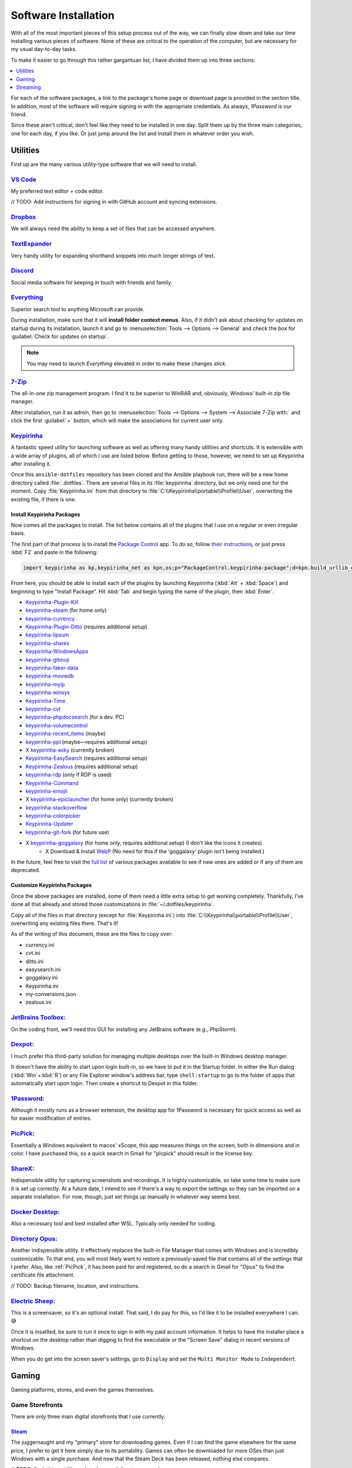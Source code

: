 #####################
Software Installation
#####################

With all of the most important pieces of this setup process out of the way, we can finally slow down and take our time installing various pieces of software. None of these are critical to the operation of the computer, but are necessary for my usual day-to-day tasks.

To make it easier to go through this rather gargantuan list, I have divided them up into three sections:

.. contents::
   :local:
   :depth: 1

For each of the software packages, a link to the package's home page or download page is provided in the section title. In addition, most of the software will require signing in with the appropriate credentials. As always, :title-reference:`1Password` is our friend.

Since these aren't critical, don't feel like they need to be installed in one day. Split them up by the three main categories, one for each day, if you like. Or just jump around the list and install them in whatever order you wish.

*********
Utilities
*********

First up are the many various utility-type software that we will need to install.

`VS Code <https://code.visualstudio.com/>`__
============================================

My preferred text editor + code editor.

// TODO: Add instructions for signing in with GitHub account and syncing extensions.

`Dropbox <https://www.dropbox.com/downloading>`__
=================================================

We will always need the ability to keep a set of files that can be accessed anywhere.

`TextExpander <https://textexpander.com/download>`__
====================================================

Very handy utility for expanding shorthand snippets into much longer strings of text.

`Discord <https://discord.com/>`__
==================================

Social media software for keeping in touch with friends and family.

`Everything <https://www.voidtools.com/>`__
===========================================

Superior search tool to anything Microsoft can provide.

During installation, make sure that it will **install folder context menus**. Also, if it didn't ask about checking for updates on startup during its installation, launch it and go to :menuselection:`Tools --> Options --> General` and check the box for :guilabel:`Check for updates on startup`.

.. note::
   You may need to launch :title-reference:`Everything` elevated in order to make these changes *stick*.

`7-Zip <https://www.7-zip.org/>`__
==================================

The all-in-one zip management program. I find it to be superior to WinRAR and, obviously, Windows' built-in zip file manager.

After installation, run it as admin, then go to :menuselection:`Tools --> Options --> System --> Associate 7-Zip with:` and click the first :guilabel:`+` button, which will make the associations for current user only.

`Keypirinha <https://keypirinha.com/download.html>`__
=====================================================

A fantastic speed utility for launching software as well as offering many handy utilities and shortcuts. It is extensible with a wide array of plugins, all of which I use are listed below. Before getting to those, however, we need to set up Keypirinha after installing it.

Once this ``ansible-dotfiles`` repository has been cloned and the Ansible playbook run, there will be a new home directory called :file:`.dotfiles`. There are several files in its :file:`keypirinha` directory, but we only need one for the moment. Copy :file:`Keypirinha.ini` from that directory to :file:`C:\\Keypirinha\\portable\\Profile\\User`, overwriting the existing file, if there is one.

Install Keypirinha Packages
---------------------------

Now comes all the packages to install. The list below contains all of the plugins that I use on a regular or even irregular basis.

The first part of that process is to install the `Package Control <https://github.com/ueffel/Keypirinha-PackageControl>`__ app. To do so, follow `their instructions <https://github.com/ueffel/Keypirinha-PackageControl#directly-from-keypirinha>`__, or just press :kbd:`F2` and paste in the following:

.. code-block:: javascript

   import keypirinha as kp,keypirinha_net as kpn,os;p="PackageControl.keypirinha-package";d=kpn.build_urllib_opener().open("https://github.com/ueffel/Keypirinha-PackageControl/releases/download/1.0.4/"+p);pb=d.read();d.close();f=open(os.path.join(kp.installed_package_dir(),p),"wb");f.write(pb);f.close()

From here, you should be able to install each of the plugins by launching Keypirinha (:kbd:`Alt` + :kbd:`Space`) and beginning to type "Install Package". Hit :kbd:`Tab` and begin typing the name of the plugin, then :kbd:`Enter`.

* `Keypirinha-Plugin-Kill <https://github.com/ueffel/Keypirinha-Plugin-Kill>`__
* `keypirinha-steam <https://github.com/EhsanKia/keypirinha-plugins/tree/master/keypirinha-steam>`__ (for home only)
* `keypirinha-currency <https://github.com/AvatarHurden/keypirinha-currency>`__
* `Keypirinha-Plugin-Ditto <https://github.com/tuteken/Keypirinha-Plugin-Ditto>`__ (requires additional setup)
* `keypirinha-lipsum <https://github.com/Fuhrmann/keypirinha-lipsum>`__
* `keypirinha-sharex <https://github.com/Fuhrmann/keypirinha-sharex>`__
* `Keypirinha-WindowsApps <https://github.com/ueffel/Keypirinha-WindowsApps>`__
* `keypirinha-gitmoji <https://github.com/Fuhrmann/keypirinha-gitmoji>`__
* `keypirinha-faker-data <https://github.com/Fuhrmann/keypirinha-faker-data>`__
* `keypirinha-moviedb <https://github.com/Fuhrmann/keypirinha-moviedb>`__
* `keypirinha-myip <https://github.com/Fuhrmann/keypirinha-myip>`__
* `keypirinha-winsys <https://github.com/kvnxiao/keypirinha-winsys>`__
* `Keypirinha-Time <https://github.com/ueffel/Keypirinha-Time>`__
* `keypirinha-cvt <https://github.com/DrorHarari/keypirinha-cvt>`__
* `keypirinha-phpdocsearch <https://github.com/Fuhrmann/keypirinha-phpdocsearch>`__ (for a dev. PC)
* `keypirinha-volumecontrol <https://github.com/Fuhrmann/keypirinha-volumecontrol>`__
* `keypirinha-recent_items <https://github.com/s-oram/keypirinha-recent_items>`__ (maybe)
* `keypirinha-ppl <https://github.com/DrorHarari/keypirinha-ppl>`__ (maybe—requires additional setup)
* X `keypirinha-asky <https://github.com/mawiseman/keypirinha-asky>`__ (currently broken)
* `Keypirinha-EasySearch <https://github.com/bantya/Keypirinha-EasySearch>`__ (requires additional setup)
* `Keypirinha-Zealous <https://github.com/bantya/Keypirinha-Zealous>`__ (requires additional setup)
* `keypirinha-rdp <https://github.com/DrorHarari/keypirinha-rdp>`__ (only if RDP is used)
* `Keypirinha-Command <https://github.com/bantya/Keypirinha-Command>`__
* `keypirinha-emojii <https://github.com/andriykrefer/keypirinha-emojii>`__
* X `keypirinha-epiclauncher <https://github.com/samusaran/keypirinha-epiclauncher>`__ (for home only) (currently broken)
* `keypirinha-stackoverflow <https://github.com/sergix/keypirinha-stackoverflow>`__
* `keypirinha-colorpicker <https://github.com/clinden/keypirinha-colorpicker>`__
* `Keypirinha-Updater <https://github.com/ueffel/Keypirinha-Updater>`__
* `keypirinha-git-fork <https://github.com/fran-f/keypirinha-git-fork>`__ (for future use)
* X `keypirinha-goggalaxy <https://github.com/Torben2000/keypirinha-goggalaxy>`__ (for home only, requires additional setup) (I don't like the icons it creates)
   * X Download & Install `WebP <https://storage.googleapis.com/downloads.webmproject.org/releases/webp/index.html>`__ (No need for this if the 'goggalaxy' plugin isn't being installed.)

In the future, feel free to visit the `full list <https://ue.spdns.de/packagecontrol/>`__ of various packages available to see if new ones are added or if any of them are deprecated.

Customize Keypirinha Packages
-----------------------------

Once the above packages are installed, some of them need a little extra setup to get working completely. Thankfully, I've done all that already and stored those customizations in :file:`~/.dotfiles/keypirinha`.

Copy all of the files in that directory (except for :file:`Keypirinha.ini`) into :file:`C:\\Keypirinha\\portable\\Profile\\User`, overwriting any existing files there. That's it!

As of the writing of this document, these are the files to copy over:

* currency.ini
* cvt.ini
* ditto.ini
* easysearch.ini
* goggalaxy.ini
* Keypirinha.ini
* my-conversions.json
* zealous.ini

`JetBrains Toolbox: <https://www.jetbrains.com/toolbox-app/>`__
===============================================================

On the coding front, we'll need this GUI for installing any JetBrains software (e.g., PhpStorm).

`Dexpot: <https://dexpot.de/index.php?id=download>`__
=====================================================

I much prefer this third-party solution for managing multiple desktops over the built-in Windows desktop manager.

It doesn't have the ability to start upon login built-in, so we have to put it in the Startup folder. In either the Run dialog (:kbd:`Win`+:kbd:`R`) or any File Explorer window's address bar, type ``shell:startup`` to go to the folder of apps that automatically start upon login. Then create a shortcut to Dexpot in this folder.

`1Password: <https://my.1password.com/apps>`__
==============================================

Although it mostly runs as a browser extension, the desktop app for 1Password is necessary for quick access as well as for easier modification of entries.

`PicPick: <https://picpick.app/en/>`__
======================================

Essentially a Windows equivalent to macos' xScope, this app measures things on the screen, both in dimensions and in color. I have purchased this, so a quick search in Gmail for "picpick" should result in the license key.

`ShareX: <https://getsharex.com/>`__
====================================

Indispensible utility for capturing screenshots and recordings. It is highly customizable, so take some time to make sure it is set up correctly. At a future date, I intend to see if there's a way to export the settings so they can be imported on a separate installation. For now, though, just set things up manually in whatever way seems best.

`Docker Desktop: <https://www.docker.com/products/docker-desktop>`__
====================================================================

Also a necessary tool and best installed after WSL. Typically only needed for coding.

`Directory Opus: <https://www.gpsoft.com.au/DScripts/download.asp>`__
=====================================================================

Another indispensible utility. It effectively replaces the built-in File Manager that comes with Windows and is incredibly customizable. To that end, you will most likely want to restore a previously-saved file that contains all of the settings that I prefer. Also, like :ref:`PicPick`, it has been paid for and registered, so do a search in Gmail for "Opus" to find the certificate file attachment.

// TODO: Backup filename, location, and instructions.

`Electric Sheep: <https://electricsheep.org/#/download>`__
==========================================================

This is a screensaver, so it's an optional install. That said, I do pay for this, so I'd like it to be installed everywhere I can. 😅

Once it is insatlled, be sure to run it once to sign in with my paid account information. It helps to have the installer place a shortcut on the desktop rather than digging to find the executable or the "Screen Save" dialog in recent versions of Windows.

When you do get into the screen saver's settings, go to ``Display`` and set the ``Multi Monitor Mode`` to ``Independent``.

******
Gaming
******

Gaming platforms, stores, and even the games themselves.

Game Storefronts
================

There are only three main digital storefronts that I use currently.

`Steam <https://store.steampowered.com/about/>`__
-------------------------------------------------

The juggernaught and my "primary" store for downloading games. Even if I can find the game elsewhere for the same price, I prefer to get it here simply due to its portability. Games can often be downloaded for more OSes than just Windows with a single purchase. And now that the Steam Deck has been released, nothing else compares.

// TODO: flesh this out (library locations and directory names)

Once downloaded and installed, the various game libraries will need to be set up. These can be found in the app under :menuselection:`Steam menu --> Settings --> Downloads --> Steam Library Folders`. Make sure to pick the one that will be default. (TODO: Put in directory names)

`GOG <https://www.gog.com/galaxy>`__
------------------------------------

GOG.com is a close second to Steam because it allows aggregating all possible storefront games into one interface. So be sure to add account credentials to GOG for Steam and Epic.

// TODO: flesh this out

To avoid installing games to the default ``C:\`` drive, click on the Gear icon (where?) and select :menuselection:`Settings --> Installing, updating` and set the ``Game installation folder`` to ``G:\GOG``.

`Epic Games <https://www.epicgames.com/store/en-US/download>`__
---------------------------------------------------------------

The only other storefront I use, and only barely, is from Epic Games. I only use it primarily to download their free game(s) of the week.

*********
Streaming
*********

Software related specifically to streaming on Twitch.

`Virtual Audio Cable: <https://vb-audio.com/Cable/index.htm>`__
===============================================================

In order to have enough inputs and outputs for everything, we'll need to install the Virtual Audio Cable. We can also add more later, if needed, with their A/B and C/D cable downloads. For now, though, we are probably fine with just the main cable.

`VoiceMeeter Banana: <https://vb-audio.com/Voicemeeter/banana.htm>`__
=====================================================================

Along with the :ref:`Virtual Audio Cable`, VoiceMeeter Banana is a mixer that allows us to adjust audio from different sources individually and pipe them to different places.

// TODO: Add default settings and filename+location of the settings backup. Also info on what to set various apps, such as Mumble, OBS, and even the desktop.

.. _obs:

`OBS: <https://obsproject.com/>`__
==================================

This big one. This program is central to all streaming and, as such, will require a great deal of settings changes to operate at full efficiency for my computer and bandwidth.

// TODO: Detail those settings as well as any backup settings files.

Stream Deck Setup
=================

The Stream Deck software itself was installed :ref:`in a previous section <stream-deck-install>`, but now we need to set it up for our needs. The first step in doing so is to restore as much as possible from a backup file.

// TODO: Find the backup file in ___ and go to the Stream Deck menu HERE to install it.

Now link our various social and streaming accounts with it by going to :menuselection:`Preferences --> Accounts` and adding **StreamLabs**, **Twitch**, **Twitter**, and **YouTube**.

Make sure all of the buttons are set up well, starting with the OBS button. Since :ref:`OBS <obs>` is already installed, The OBS button in Stream Deck should already be set up, but just double-check it. Also make sure the Twitter button (the one that pastes in my Twitch page URL) is referencing the Twitter account we just added. For all of the OBS scene and source buttons, make sure they are pointing to the correct scenes and sources. Don't forget to check all of the multi-action buttons, too!

If restoring the backup file did not also install the plugins we need, then be sure to manually install these plugins from the marketplace (?):

- Philips Hue
- VoiceMeeter Integration
- Audio Switcher
- OBS Tools (by BarRaider)
- Timestamp

In regards to the **OBS Tools**, we also will need to install a plugin for OBS itself to make it work. Navigate to the `**obs-websocket** releases page <https://github.com/Palakis/obs-websocket/releases>`__ and get the latest version, install it according to their instructions.

// TODO: Might want to update the list of plugins and any additional instructions.

..
   Install other software
      StreamLabels: https://streamlabs.com/dashboard#/streamlabels
         Set output directory to ``C:\Users\sturm\OneDrive\Documents\StreamLabels``
      Snaz: https://github.com/JimmyAppelt/Snaz/releases
         refer to text files on flash drive for settings
      iTunes
      Parsec
         To run on startup, right-click task tray icon and make sure "Run when my computer starts" is checked. (https://support.parsec.app/hc/en-us/articles/115002702331-Setting-Up-Hosting-On-Windows)
      Viscosity: https://www.sparklabs.com/viscosity/
         License info is in Gmail; just search for "Viscosity". Enter it in Preferences -> About.
         Get a custom OpenVPN config: https://torguard.net/tgconf.php?action=vpn-openvpnconfig
         Use generated username/password in account settings (or generate a new set)
      Adobe Creative Cloud: https://creativecloud.adobe.com/cc/
         Set location to ``D:\Adobe`` before installing any apps
         Get and install ``Russo One`` font family: https://fonts.google.com/specimen/Russo+One
      Fences 3: https://www.stardock.com/products/fences/download-trial
         Product Key can be found on Humble Bundle: https://www.humblebundle.com/home/library
         Copy snapshots from old ``%APPDATA%\Stardock\Fences`` location to new: https://forums.joeuser.com/482026/how-to-backup-and-restore-fences
      TeraCopy
      MusicBrainz Picard
      Tag & Rename
      dottorrent (torrent file creator from Red)
      PlexAmp

